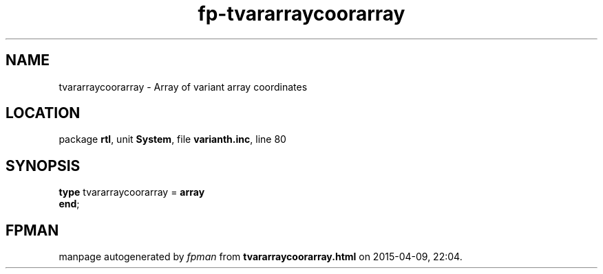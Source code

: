 .\" file autogenerated by fpman
.TH "fp-tvararraycoorarray" 3 "2014-03-14" "fpman" "Free Pascal Programmer's Manual"
.SH NAME
tvararraycoorarray - Array of variant array coordinates
.SH LOCATION
package \fBrtl\fR, unit \fBSystem\fR, file \fBvarianth.inc\fR, line 80
.SH SYNOPSIS
\fBtype\fR tvararraycoorarray = \fBarray\fR
.br
\fBend\fR;
.SH FPMAN
manpage autogenerated by \fIfpman\fR from \fBtvararraycoorarray.html\fR on 2015-04-09, 22:04.

